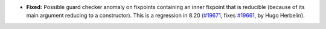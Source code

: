 - **Fixed:**
  Possible guard checker anomaly on fixpoints containing an inner
  fixpoint that is reducible (because of its main argument reducing to a
  constructor). This is a regression in 8.20
  (`#19671 <https://github.com/coq/coq/pull/19671>`_,
  fixes `#19661 <https://github.com/coq/coq/issues/19661>`_,
  by Hugo Herbelin).
